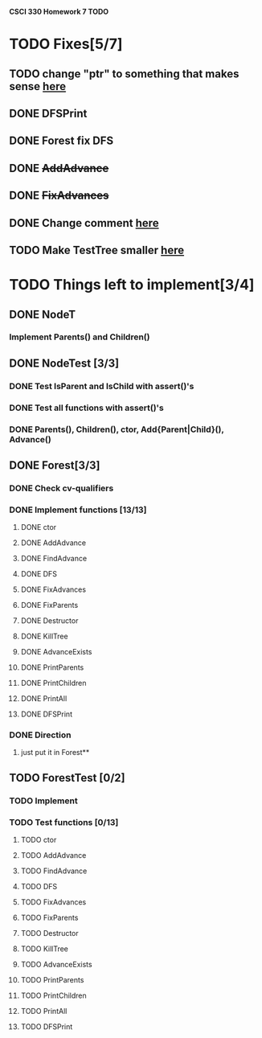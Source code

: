 *CSCI 330 Homework 7 TODO*
* TODO Fixes[5/7]
** TODO change "ptr" to something that makes sense [[file:Node.h::10][here]]
** DONE DFSPrint
** DONE Forest fix DFS
** DONE +AddAdvance+
** DONE +FixAdvances+
** DONE Change comment [[file:NodeTest.C::41][here]]
** TODO Make TestTree smaller [[file:NodeTester.C::L62][here]]
* TODO Things left to implement[3/4]
** DONE NodeT
*** Implement Parents() and Children()
** DONE NodeTest [3/3]
*** DONE Test IsParent and IsChild with assert()'s
*** DONE Test all functions with assert()'s
*** DONE Parents(), Children(), ctor, Add{Parent|Child}(), Advance()
** DONE Forest[3/3]
*** DONE Check cv-qualifiers
*** DONE Implement functions [13/13]
**** DONE ctor
**** DONE AddAdvance
**** DONE FindAdvance
**** DONE DFS
**** DONE FixAdvances
**** DONE FixParents
**** DONE Destructor
**** DONE KillTree
**** DONE AdvanceExists
**** DONE PrintParents
**** DONE PrintChildren
**** DONE PrintAll
**** DONE DFSPrint
*** DONE Direction
**** just put it in Forest**
** TODO ForestTest [0/2]
*** TODO Implement
*** TODO Test functions [0/13]
**** TODO ctor
**** TODO AddAdvance
**** TODO FindAdvance
**** TODO DFS
**** TODO FixAdvances
**** TODO FixParents
**** TODO Destructor
**** TODO KillTree
**** TODO AdvanceExists
**** TODO PrintParents
**** TODO PrintChildren
**** TODO PrintAll
**** TODO DFSPrint

